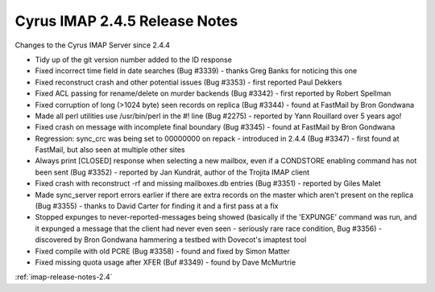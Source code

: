 ==============================
Cyrus IMAP 2.4.5 Release Notes
==============================

Changes to the Cyrus IMAP Server since 2.4.4

*   Tidy up of the git version number added to the ID response
*   Fixed incorrect time field in date searches (Bug #3339) - thanks Greg Banks for noticing this one
*   Fixed reconstruct crash and other potential issues (Bug #3353) - first reported Paul Dekkers
*   Fixed ACL passing for rename/delete on murder backends (Bug #3342) - first reported by Robert Spellman
*   Fixed corruption of long (>1024 byte) seen records on replica (Bug #3344) - found at FastMail by Bron Gondwana
*   Made all perl utilities use /usr/bin/perl in the #! line (Bug #2275) - reported by Yann Rouillard over 5 years ago!
*   Fixed crash on message with incomplete final boundary (Bug #3345) - found at FastMail by Bron Gondwana
*   Regression: sync_crc was being set to 00000000 on repack - introduced in 2.4.4 (Bug #3347) - first found at FastMail, but also seen at multiple other sites
*   Always print [CLOSED] response when selecting a new mailbox, even if a CONDSTORE enabling command has not been sent (Bug #3352) - reported by Jan Kundrát, author of the Trojita IMAP client
*   Fixed crash with reconstruct -rf and missing mailboxes.db entries (Bug #3351) - reported by Giles Malet
*   Made sync_server report errors earlier if there are extra records on the master which aren't present on the replica (Bug #3355) - thanks to David Carter for finding it and a first pass at a fix
*   Stopped expunges to never-reported-messages being showed (basically if the 'EXPUNGE' command was run, and it expunged a message that the client had never even seen - seriously rare race condition, Bug #3356) - discovered by Bron Gondwana hammering a testbed with Dovecot's imaptest tool
*   Fixed compile with old PCRE (Bug #3358) - found and fixed by Simon Matter
*   Fixed missing quota usage after XFER (Buf #3349) - found by Dave McMurtrie

:ref:`imap-release-notes-2.4`

